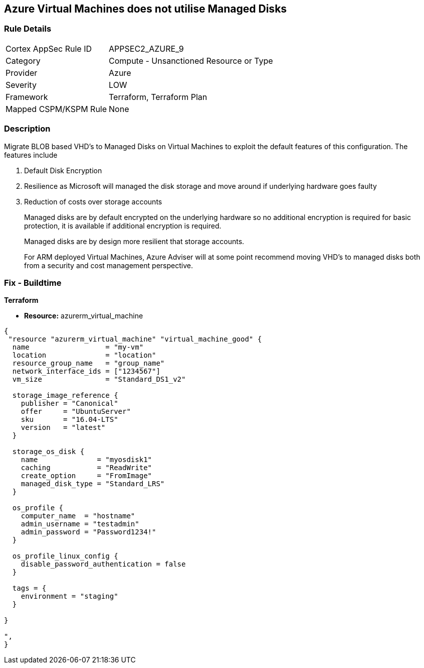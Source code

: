 == Azure Virtual Machines does not utilise Managed Disks
// Azure Virtual Machines does not use Managed Disks


=== Rule Details

[cols="1,2"]
|===
|Cortex AppSec Rule ID |APPSEC2_AZURE_9
|Category |Compute - Unsanctioned Resource or Type
|Provider |Azure
|Severity |LOW
|Framework |Terraform, Terraform Plan
|Mapped CSPM/KSPM Rule |None
|===


=== Description 


Migrate BLOB based VHD's to Managed Disks on Virtual Machines to exploit the default features of this configuration.
The features include

. Default Disk Encryption

. Resilience as Microsoft will managed the disk storage and move around if underlying hardware goes faulty

. Reduction of costs over storage accounts
+
Managed disks are by default encrypted on the underlying hardware so no additional encryption is required for basic protection, it is available if additional encryption is required.
+
Managed disks are by design more resilient that storage accounts.
+
For ARM deployed Virtual Machines, Azure Adviser will at some point recommend moving VHD's to managed disks both from a security and cost management perspective.

=== Fix - Buildtime


*Terraform* 


* *Resource:* azurerm_virtual_machine


[source,go]
----
{
 "resource "azurerm_virtual_machine" "virtual_machine_good" {
  name                  = "my-vm"
  location              = "location"
  resource_group_name   = "group_name"
  network_interface_ids = ["1234567"]
  vm_size               = "Standard_DS1_v2"

  storage_image_reference {
    publisher = "Canonical"
    offer     = "UbuntuServer"
    sku       = "16.04-LTS"
    version   = "latest"
  }

  storage_os_disk {
    name              = "myosdisk1"
    caching           = "ReadWrite"
    create_option     = "FromImage"
    managed_disk_type = "Standard_LRS"
  }

  os_profile {
    computer_name  = "hostname"
    admin_username = "testadmin"
    admin_password = "Password1234!"
  }

  os_profile_linux_config {
    disable_password_authentication = false
  }

  tags = {
    environment = "staging"
  }

}

",
}
----
